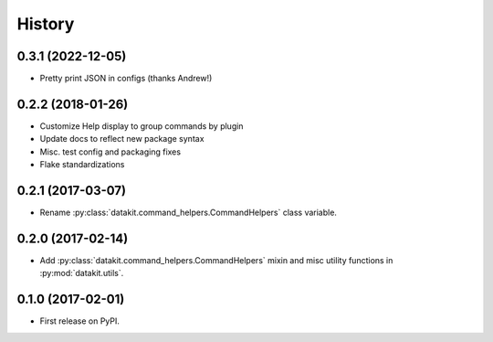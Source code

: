 =======
History
=======

0.3.1 (2022-12-05)
------------------

* Pretty print JSON in configs (thanks Andrew!)

0.2.2 (2018-01-26)
------------------

* Customize Help display to group commands by plugin
* Update docs to reflect new package syntax
* Misc. test config and packaging fixes
* Flake standardizations


0.2.1 (2017-03-07)
------------------

* Rename :py:class:`datakit.command_helpers.CommandHelpers` class variable.


0.2.0 (2017-02-14)
------------------

* Add :py:class:`datakit.command_helpers.CommandHelpers` mixin and misc utility functions in :py:mod:`datakit.utils`.


0.1.0 (2017-02-01)
------------------

* First release on PyPI.
